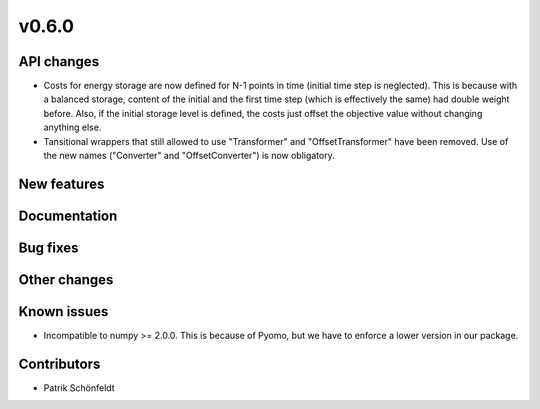 v0.6.0
------

API changes
###########

* Costs for energy storage are now defined for N-1 points in time
  (initial time step is neglected). This is because with a balanced
  storage, content of the initial and the first time step (which is
  effectively the same) had double weight before. Also, if the
  initial storage level is defined, the costs just offset the
  objective value without changing anything else.
* Tansitional wrappers that still allowed to use "Transformer" and
  "OffsetTransformer" have been removed. Use of the new names
  ("Converter" and "OffsetConverter") is now obligatory.

New features
############


Documentation
#############

Bug fixes
#########


Other changes
#############


Known issues
############

* Incompatible to numpy >= 2.0.0. This is because of Pyomo, but we have to
  enforce a lower version in our package.

Contributors
############

* Patrik Schönfeldt
